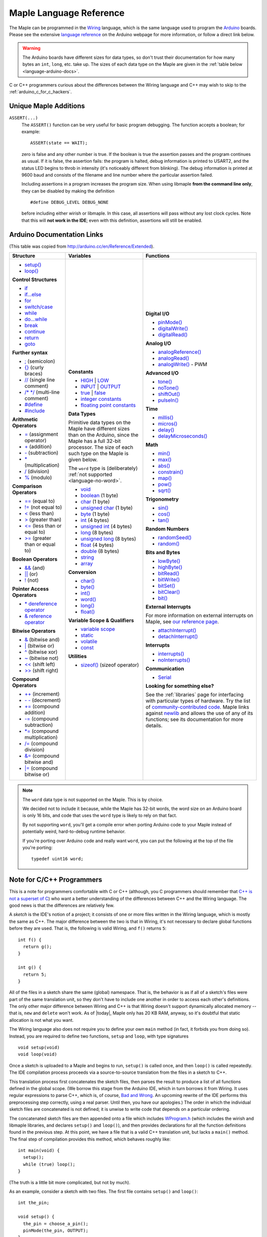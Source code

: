 .. highlight:: c++

.. _language:

==========================
 Maple Language Reference
==========================

The Maple can be programmed in the `Wiring
<http://www.wiring.org.co/reference/>`_ language, which is the same
language used to program the `Arduino <http://arduino.cc/>`_ boards.
Please see the extensive `language reference
<http://arduino.cc/en/Reference/HomePage>`_ on the Arduino webpage for
more information, or follow a direct link below.

.. warning::

   The Arduino boards have different sizes for data types, so don't
   trust their documentation for how many bytes an ``int``, ``long``,
   etc. take up.  The sizes of each data type on the Maple are given
   in the :ref:`table below <language-arduino-docs>`.

C or C++ programmers curious about the differences between the Wiring
language and C++ may wish to skip to the
:ref:`arduino_c_for_c_hackers`.

Unique Maple Additions
----------------------

.. _language-assert:

``ASSERT(...)``
    The ``ASSERT()`` function can be very useful for basic program
    debugging. The function accepts a boolean; for example::

      ASSERT(state == WAIT);

    zero is false and any other number is true. If the boolean is true
    the assertion passes and the program continues as usual. If it is
    false, the assertion fails: the program is halted, debug
    information is printed to USART2, and the status LED begins to
    throb in intensity (it's noticeably different from blinking). The
    debug information is printed at 9600 baud and consists of the
    filename and line number where the particular assertion failed.

    Including assertions in a program increases the program size. When
    using libmaple **from the command line only**, they can be
    disabled by making the definition ::

      #define DEBUG_LEVEL DEBUG_NONE

    before including either wirish or libmaple. In this case, all
    assertions will pass without any lost clock cycles.  Note that
    this will **not work in the IDE**; even with this definition,
    assertions will still be enabled.

.. _language-arduino-docs:

Arduino Documentation Links
---------------------------

(This table was copied from http://arduino.cc/en/Reference/Extended).

+------------------------------------+------------------------------------+-----------------------------------------+
| Structure                          | Variables                          | Functions                               |
|                                    |                                    |                                         |
+====================================+====================================+=========================================+
|                                    |**Constants**                       |**Digital I/O**                          |
|* `setup()`_                        |                                    |                                         |
|                                    |* `HIGH`_ | `LOW`_                  |* `pinMode()`_                           |
|* `loop()`_                         |                                    |                                         |
|                                    |* `INPUT`_ | `OUTPUT`_              |* `digitalWrite()`_                      |
|                                    |                                    |                                         |
|**Control Structures**              |* `true`_ | `false`_                |* `digitalRead()`_                       |
|                                    |                                    |                                         |
|* `if`_                             |* `integer constants`_              |                                         |
|                                    |                                    |**Analog I/O**                           |
|* `if...else`_                      |* `floating point constants`_       |                                         |
|                                    |                                    |* `analogReference()`_                   |
|* `for`_                            |                                    |                                         |
|                                    |**Data Types**                      |* `analogRead()`_                        |
|* `switch/case`_                    |                                    |                                         |
|                                    |Primitive data types on the Maple   |* `analogWrite()`_ - PWM                 |
|* `while`_                          |have different sizes than on the    |                                         |
|                                    |Arduino, since the Maple has a full |                                         |
|* `do...while`_                     |32-bit processor.  The size of each |**Advanced I/O**                         |
|                                    |such type on the Maple is given     |                                         |
|* `break`_                          |below.                              |* `tone()`_                              |
|                                    |                                    |                                         |
|* `continue`_                       |The ``word`` type is (deliberately) |* `noTone()`_                            |
|                                    |:ref:`not supported                 |                                         |
|* `return`_                         |<language-no-word>`.                |* `shiftOut()`_                          |
|                                    |                                    |                                         |
|* `goto`_                           |* `void`_                           |* `pulseIn()`_                           |
|                                    |                                    |                                         |
|                                    |* `boolean`_ (1 byte)               |                                         |
|**Further syntax**                  |                                    |**Time**                                 |
|                                    |* `char`_ (1 byte)                  |                                         |
|* `;`_ (semicolon)                  |                                    |* `millis()`_                            |
|                                    |* `unsigned char`_ (1 byte)         |                                         |
|* `{}`_ (curly braces)              |                                    |* `micros()`_                            |
|                                    |* `byte`_ (1 byte)                  |                                         |
|* `//`_ (single line comment)       |                                    |* `delay()`_                             |
|                                    |* `int`_ (4 bytes)                  |                                         |
|* `/\* \*/`_ (multi-line comment)   |                                    |* `delayMicroseconds()`_                 |
|                                    |* `unsigned int`_ (4 bytes)         |                                         |
|* `#define`_                        |                                    |                                         |
|                                    |* `long`_ (8 bytes)                 |**Math**                                 |
|* `#include`_                       |                                    |                                         |
|                                    |* `unsigned long`_ (8 bytes)        |* `min()`_                               |
|                                    |                                    |                                         |
|**Arithmetic Operators**            |* `float`_ (4 bytes)                |* `max()`_                               |
|                                    |                                    |                                         |
|* `=`_ (assignment operator)        |* `double`_ (8 bytes)               |* `abs()`_                               |
|                                    |                                    |                                         |
|* `+`_ (addition)                   |* `string`_                         |* `constrain()`_                         |
|                                    |                                    |                                         |
|* `-`_ (subtraction)                |* `array`_                          |* `map()`_                               |
|                                    |                                    |                                         |
|* `*`_ (multiplication)             |                                    |* `pow()`_                               |
|                                    |**Conversion**                      |                                         |
|* `/`_ (division)                   |                                    |* `sqrt()`_                              |
|                                    |* `char()`_                         |                                         |
|* `%`_ (modulo)                     |                                    |                                         |
|                                    |* `byte()`_                         |**Trigonometry**                         |
|                                    |                                    |                                         |
|**Comparison Operators**            |* `int()`_                          |* `sin()`_                               |
|                                    |                                    |                                         |
|* `==`_ (equal to)                  |* `word()`_                         |* `cos()`_                               |
|                                    |                                    |                                         |
|* `!=`_ (not equal to)              |* `long()`_                         |* `tan()`_                               |
|                                    |                                    |                                         |
|* `<`_ (less than)                  |* `float()`_                        |                                         |
|                                    |                                    |**Random Numbers**                       |
|* `>`_ (greater than)               |                                    |                                         |
|                                    |**Variable Scope & Qualifiers**     |* `randomSeed()`_                        |
|* `<=`_ (less than or equal to)     |                                    |                                         |
|                                    |* `variable scope`_                 |* `random()`_                            |
|* `>=`_ (greater than or equal to)  |                                    |                                         |
|                                    |* `static`_                         |                                         |
|                                    |                                    |**Bits and Bytes**                       |
|**Boolean Operators**               |* `volatile`_                       |                                         |
|                                    |                                    |* `lowByte()`_                           |
|* `&&`_ (and)                       |* `const`_                          |                                         |
|                                    |                                    |* `highByte()`_                          |
|* `||`_ (or)                        |                                    |                                         |
|                                    |**Utilities**                       |* `bitRead()`_                           |
|* `!`_ (not)                        |                                    |                                         |
|                                    |* `sizeof()`_ (sizeof operator)     |* `bitWrite()`_                          |
|                                    |                                    |                                         |
|**Pointer Access Operators**        |                                    |* `bitSet()`_                            |
|                                    |                                    |                                         |
|* `* dereference operator`_         |                                    |* `bitClear()`_                          |
|                                    |                                    |                                         |
|* `& reference operator`_           |                                    |* `bit()`_                               |
|                                    |                                    |                                         |
|                                    |                                    |                                         |
|**Bitwise Operators**               |                                    |**External Interrupts**                  |
|                                    |                                    |                                         |
|* `&`_ (bitwise and)                |                                    |For more information on external         |
|                                    |                                    |interrupts on Maple, see                 |
|* `|`_ (bitwise or)                 |                                    |`our reference page`_.                   |
|                                    |                                    |                                         |
|* `^`_ (bitwise xor)                |                                    |                                         |
|                                    |                                    |* `attachInterrupt()`_                   |
|* `~`_ (bitwise not)                |                                    |                                         |
|                                    |                                    |* `detachInterrupt()`_                   |
|* `<<`_ (shift left)                |                                    |                                         |
|                                    |                                    |                                         |
|* `>>`_ (shift right)               |                                    |**Interrupts**                           |
|                                    |                                    |                                         |
|                                    |                                    |* `interrupts()`_                        |
|**Compound Operators**              |                                    |                                         |
|                                    |                                    |* `noInterrupts()`_                      |
|* `++`_ (increment)                 |                                    |                                         |
|                                    |                                    |                                         |
|* `- -`_ (decrement)                |                                    |**Communication**                        |
|                                    |                                    |                                         |
|* `+=`_ (compound addition)         |                                    |* `Serial`_                              |
|                                    |                                    |                                         |
|* `-=`_ (compound subtraction)      |                                    |**Looking for something else?**          |
|                                    |                                    |                                         |
|* `*=`_ (compound multiplication)   |                                    |See the :ref:`libraries` page for        |
|                                    |                                    |interfacing with particular types of     |
|* `/=`_ (compound division)         |                                    |hardware. Try the list of                |
|                                    |                                    |`community-contributed code`_.  Maple    |
|* `&=`_ (compound bitwise and)      |                                    |links against `newlib`_ and allows the   |
|                                    |                                    |use of any of its functions; see its     |
|* `|=`_ (compound bitwise or)       |                                    |documentation for more details.          |
|                                    |                                    |                                         |
+------------------------------------+------------------------------------+-----------------------------------------+

.. _language-no-word:

.. note::

   The ``word`` data type is not supported on the Maple.  This is by
   choice.

   We decided not to include it because, while the Maple has 32-bit
   words, the word size on an Arduino board is only 16 bits, and code
   that uses the ``word`` type is likely to rely on that fact.

   By not supporting ``word``, you'll get a compile error when porting
   Arduino code to your Maple instead of potentially weird,
   hard-to-debug runtime behavior.

   If you're porting over Arduino code and really want ``word``, you
   can put the following at the top of the file you're porting::

     typedef uint16 word;
   

.. _setup(): http://arduino.cc/en/Reference/Setup
.. _loop(): http://arduino.cc/en/Reference/Loop
.. _if: http://arduino.cc/en/Reference/If
.. _if...else: http://arduino.cc/en/Reference/Else
.. _for: http://arduino.cc/en/Reference/For
.. _switch/case: http://arduino.cc/en/Reference/SwitchCase
.. _while: http://arduino.cc/en/Reference/While
.. _do...while: http://arduino.cc/en/Reference/DoWhile
.. _break: http://arduino.cc/en/Reference/Break
.. _continue: http://arduino.cc/en/Reference/Continue
.. _return: http://arduino.cc/en/Reference/Return
.. _goto: http://arduino.cc/en/Reference/Goto

.. _;: http://arduino.cc/en/Reference/SemiColon
.. _{}: http://arduino.cc/en/Reference/Braces
.. _//: http://arduino.cc/en/Reference/Comments
.. _/\* \*/: http://arduino.cc/en/Reference/Comments
.. _#define: http://arduino.cc/en/Reference/Define
.. _#include: http://arduino.cc/en/Reference/Include

.. _=: http://arduino.cc/en/Reference/Assignment
.. _+: http://arduino.cc/en/Reference/Arithmetic
.. _-: http://arduino.cc/en/Reference/Arithmetic
.. _*: http://arduino.cc/en/Reference/Arithmetic
.. _/: http://arduino.cc/en/Reference/Arithmetic
.. _%: http://arduino.cc/en/Reference/Modulo

.. _==: http://arduino.cc/en/Reference/If
.. _!=: http://arduino.cc/en/Reference/If
.. _<: http://arduino.cc/en/Reference/If
.. _>: http://arduino.cc/en/Reference/If
.. _<=: http://arduino.cc/en/Reference/If
.. _>=: http://arduino.cc/en/Reference/If

.. _&&: http://arduino.cc/en/Reference/Boolean
.. _||: http://arduino.cc/en/Reference/Boolean
.. _!: http://arduino.cc/en/Reference/Boolean

.. _* dereference operator: http://arduino.cc/en/Reference/Pointer
.. _& reference operator: http://arduino.cc/en/Reference/Pointer

.. _&: http://arduino.cc/en/Reference/BitwiseAnd
.. _|: http://arduino.cc/en/Reference/BitwiseAnd
.. _^: http://arduino.cc/en/Reference/BitwiseAnd
.. _~: http://arduino.cc/en/Reference/BitwiseXorNot
.. _<<: http://arduino.cc/en/Reference/Bitshift
.. _>>: http://arduino.cc/en/Reference/Bitshift

.. _++: http://arduino.cc/en/Reference/Increment
.. FIXME can't freaking get two hyphens to show up! sphinx turns "--"
.. into an endash, whatever, fine, try to escape like "\-\-", that
.. ALSO becomes endash (!@#$), damn, well, maybe someone else is
.. eating my slash, try "\\-\\-", nope, that turns into a motherfing
.. \-\-. i hate everything.
.. _- -: http://arduino.cc/en/Reference/Increment
.. _+=: http://arduino.cc/en/Reference/IncrementCompound
.. _-=: http://arduino.cc/en/Reference/IncrementCompound
.. _*=: http://arduino.cc/en/Reference/IncrementCompound
.. _/=: http://arduino.cc/en/Reference/IncrementCompound
.. _&=: http://arduino.cc/en/Reference/BitwiseCompound
.. _|=: http://arduino.cc/en/Reference/BitwiseCompound

.. _HIGH: http://arduino.cc/en/Reference/Constants
.. _LOW: http://arduino.cc/en/Reference/Constants
.. _INPUT: http://arduino.cc/en/Reference/Constants
.. _OUTPUT: http://arduino.cc/en/Reference/Constants
.. _true: http://arduino.cc/en/Reference/Constants
.. _false: http://arduino.cc/en/Reference/Constants
.. _integer constants: http://arduino.cc/en/Reference/IntegerConstants
.. _floating point constants: http://arduino.cc/en/Reference/Fpconstants

.. _void: http://arduino.cc/en/Reference/Void
.. _boolean: http://arduino.cc/en/Reference/BooleanVariables
.. _char: http://arduino.cc/en/Reference/Char
.. _unsigned char: http://arduino.cc/en/Reference/UnsignedChar
.. _byte: http://arduino.cc/en/Reference/Byte
.. _int: http://arduino.cc/en/Reference/Int
.. _unsigned int: http://arduino.cc/en/Reference/UnsignedInt
.. _word: http://arduino.cc/en/Reference/Word
.. _long: http://arduino.cc/en/Reference/Long
.. _unsigned long: http://arduino.cc/en/Reference/UnsignedLong
.. _float: http://arduino.cc/en/Reference/Float
.. _double: http://arduino.cc/en/Reference/Double
.. _string: http://arduino.cc/en/Reference/String
.. _array: http://arduino.cc/en/Reference/Array

.. _char(): http://arduino.cc/en/Reference/CharCast
.. _byte(): http://arduino.cc/en/Reference/ByteCast
.. _int(): http://arduino.cc/en/Reference/IntCast
.. _word(): http://arduino.cc/en/Reference/WordCast
.. _long(): http://arduino.cc/en/Reference/LongCast
.. _float(): http://arduino.cc/en/Reference/FloatCast

.. _variable scope: http://arduino.cc/en/Reference/Scope
.. _static: http://arduino.cc/en/Reference/Static
.. _volatile: http://arduino.cc/en/Reference/Volatile
.. _const: http://arduino.cc/en/Reference/Const
.. _sizeof(): http://arduino.cc/en/Reference/Sizeof

.. _pinMode(): http://arduino.cc/en/Reference/PinMode
.. _digitalWrite(): http://arduino.cc/en/Reference/DigitalWrite
.. _digitalRead(): http://arduino.cc/en/Reference/DigitalRead

.. _analogReference(): http://arduino.cc/en/Reference/AnalogReference
.. _analogRead(): http://arduino.cc/en/Reference/AnalogRead
.. _analogWrite(): http://arduino.cc/en/Reference/AnalogWrite

.. _tone(): http://arduino.cc/en/Reference/Tone
.. _noTone(): http://arduino.cc/en/Reference/NoTone
.. _shiftOut(): http://arduino.cc/en/Reference/ShiftOut
.. _pulseIn(): http://arduino.cc/en/Reference/PulseIn

.. _millis(): http://arduino.cc/en/Reference/Millis
.. _micros(): http://arduino.cc/en/Reference/Micros
.. _delay(): http://arduino.cc/en/Reference/Delay
.. _delayMicroseconds(): http://arduino.cc/en/Reference/DelayMicroseconds

.. _min(): http://arduino.cc/en/Reference/Min
.. _max(): http://arduino.cc/en/Reference/Max
.. _abs(): http://arduino.cc/en/Reference/Abs
.. _constrain(): http://arduino.cc/en/Reference/Constrain

.. _map(): http://arduino.cc/en/Reference/Map
.. _pow(): http://arduino.cc/en/Reference/Pow
.. _sqrt(): http://arduino.cc/en/Reference/Sqrt

.. _sin(): http://arduino.cc/en/Reference/Sin
.. _cos(): http://arduino.cc/en/Reference/Cos
.. _tan(): http://arduino.cc/en/Reference/Tan

.. _randomSeed(): http://arduino.cc/en/Reference/RandomSeed
.. _random(): http://arduino.cc/en/Reference/Random

.. _lowByte(): http://arduino.cc/en/Reference/LowByte
.. _highByte(): http://arduino.cc/en/Reference/HighByte
.. _bitRead(): http://arduino.cc/en/Reference/BitRead
.. _bitWrite(): http://arduino.cc/en/Reference/BitWrite
.. _bitSet(): http://arduino.cc/en/Reference/BitSet
.. _bitClear(): http://arduino.cc/en/Reference/BitClear
.. _bit(): http://arduino.cc/en/Reference/Bit

.. _our reference page: http://leaflabs.com/docs/external-interrupts/
.. _attachInterrupt(): http://arduino.cc/en/Reference/AttachInterrupt
.. _detachInterrupt(): http://arduino.cc/en/Reference/DetachInterrupt

.. _interrupts(): http://arduino.cc/en/Reference/Interrupts
.. _noInterrupts(): http://arduino.cc/en/Reference/NoInterrupts

.. _Serial: http://arduino.cc/en/Reference/Serial
.. _community-contributed code: http://www.arduino.cc/playground/Main/GeneralCodeLibrary
.. _newlib: http://sourceware.org/newlib/

.. _arduino_c_for_c_hackers:

Note for C/C++ Programmers
--------------------------

This is a note for programmers comfortable with C or C++ (although,
you C programmers should remember that `C++ is not a superset of C
<http://en.wikipedia.org/wiki/Compatibility_of_C_and_C%2B%2B>`_) who
want a better understanding of the differences between C++ and the
Wiring language.  The good news is that the differences are relatively
few.

A *sketch* is the IDE's notion of a project; it consists of one or
more files written in the Wiring language, which is mostly the same as
C++.  The major difference between the two is that in Wiring, it's not
necessary to declare global functions before they are used.  That is,
the following is valid Wiring, and ``f()`` returns ``5``::

  int f() {
    return g();
  }

  int g() {
    return 5;
  }

All of the files in a sketch share the same (global) namespace.  That
is, the behavior is as if all of a sketch's files were part of the
same translation unit, so they don't have to include one another in
order to access each other's definitions.  The only other major
difference between Wiring and C++ is that Wiring doesn't support
dynamically allocated memory -- that is, ``new`` and ``delete`` won't
work.  As of |today|, Maple only has 20 KB RAM, anyway, so it's
doubtful that static allocation is not what you want.

The Wiring language also does not require you to define your own
``main`` method (in fact, it forbids you from doing so).  Instead, you
are required to define two functions, ``setup`` and ``loop``, with
type signatures ::

  void setup(void)
  void loop(void)

Once a sketch is uploaded to a Maple and begins to run, ``setup()`` is
called once, and then ``loop()`` is called repeatedly.  The IDE
compilation process proceeds via a source-to-source translation from
the files in a sketch to C++.

This translation process first concatenates the sketch files, then
parses the result to produce a list of all functions defined in the
global scope.  (We borrow this stage from the Arduino IDE, which in
turn borrows it from Wiring.  It uses regular expressions to parse
C++, which is, of course, `Bad and Wrong
<http://www.retrologic.com/jargon/B/Bad-and-Wrong.html>`_.  An
upcoming rewrite of the IDE performs this preprocessing step
correctly, using a real parser.  Until then, you have our apologies.)
The order in which the individual sketch files are concatenated is not
defined; it is unwise to write code that depends on a particular
ordering.

The concatenated sketch files are then appended onto a file which
includes `WProgram.h
<http://github.com/leaflabs/libmaple/blob/master/wirish/WProgram.h>`_
(which includes the wirish and libmaple libraries, and declares
``setup()`` and ``loop()``), and then provides declarations for all
the function definitions found in the previous step.  At this point,
we have a file that is a valid C++ translation unit, but lacks a
``main()`` method.  The final step of compilation provides this
method, which behaves roughly like::

  int main(void) {
    setup();
    while (true) loop();
  }

(The truth is a little bit more complicated, but not by much).  

As an example, consider a sketch with two files.  The first file
contains ``setup()`` and ``loop()``::

  int the_pin;

  void setup() {
    the_pin = choose_a_pin();
    pinMode(the_pin, OUTPUT);
  }

  void loop() {
    static int toggle = 0;
    toggle ^= 1;
    digitalWrite(the_pin, toggle);
  }

The second file contains the (not very useful) implementation for
``choose_a_pin()``::

  int choose_a_pin() {
     return random(5, 15);
  }

Then the results of the concatenation process might be ::

  int the_pin;

  void setup() {
    the_pin = choose_a_pin();
    pinMode(the_pin, OUTPUT);
  }

  void loop() {
    static int toggle = 0;
    toggle ^= 1;
    digitalWrite(the_pin, toggle);
  }

  int choose_a_pin(void);

  int choose_a_pin() {
     return random(5, 15);
  }

Which could plausibly be turned into the final source file ::

  #include "WProgram.h"

  void setup(void);
  void loop(void);
  int choose_a_pin(void);

  int the_pin;

  void setup() {
    the_pin = choose_a_pin();
    pinMode(the_pin, OUTPUT);
  }

  void loop() {
    static int toggle = 0;
    toggle ^= 1;
    digitalWrite(the_pin, toggle);
  }

  int choose_a_pin(void);

  int choose_a_pin() {
     return random(5, 15);
  }

  int main() {
    setup();
    while (true) loop();
  }

(Recall that it's legal C++ for a function to be declared multiple
times, as long as it's defined exactly once).


Recommended Reading
-------------------

* `newlib Documentation <http://sourceware.org/newlib/>`_
* STMicro documentation for STM32F103RB microcontroller:

    * `All documents <http://www.st.com/mcu/devicedocs-STM32F103RB-110.html>`_
    * `Datasheet (pdf) <http://www.st.com/stonline/products/literature/ds/13587.pdf>`_
    * `Reference Manual (pdf) <http://www.st.com/stonline/products/literature/rm/13902.pdf>`_
    * `Programming Manual (pdf) <http://www.st.com/stonline/products/literature/pm/15491.pdf>`_ (assembly language and register reference)
